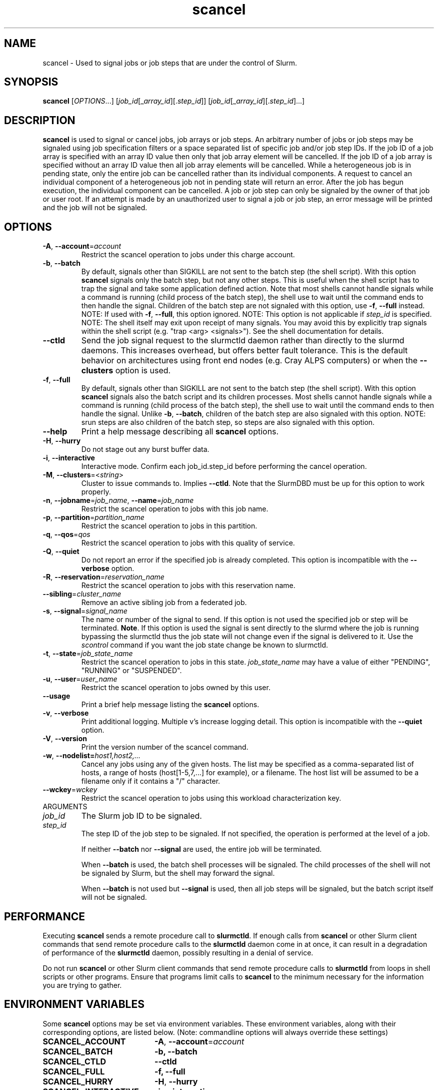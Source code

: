 .TH scancel "1" "Slurm Commands" "February 2021" "Slurm Commands"

.SH "NAME"
scancel \- Used to signal jobs or job steps that are under the control of Slurm.

.SH "SYNOPSIS"
\fBscancel\fR [\fIOPTIONS\fR...] [\fIjob_id\fR[_\fIarray_id\fR][.\fIstep_id\fR]] [\fIjob_id\fR[_\fIarray_id\fR][.\fIstep_id\fR]...]

.SH "DESCRIPTION"
\fBscancel\fR is used to signal or cancel jobs, job arrays or job steps.
An arbitrary number of jobs or job steps may be signaled using job
specification filters or a space separated list of specific job and/or
job step IDs.
If the job ID of a job array is specified with an array ID value then only that
job array element will be cancelled.
If the job ID of a job array is specified without an array ID value then all
job array elements will be cancelled.
While a heterogeneous job is in pending state, only the entire job can be
cancelled rather than its individual components.
A request to cancel an individual component of a heterogeneous job not in
pending state will return an error.
After the job has begun execution, the individual component can be cancelled.
A job or job step can only be signaled by the owner of that job or user root.
If an attempt is made by an unauthorized user to signal a job or job step, an
error message will be printed and the job will not be signaled.

.SH "OPTIONS"

.TP
\fB\-A\fR, \fB\-\-account\fR=\fIaccount\fR
Restrict the scancel operation to jobs under this charge account.

.TP
\fB\-b\fR, \fB\-\-batch\fR
By default, signals other than SIGKILL are not sent to the batch step (the shell
script). With this option \fBscancel\fR signals only the batch step, but not
any other steps.
This is useful when the shell script has to trap the signal and take some
application defined action.
Note that most shells cannot handle signals while a command is running (child
process of the batch step), the shell use to wait until the command ends to
then handle the signal. Children of the batch step are not signaled with this
option, use \fB\-f\fR, \fB\-\-full\fR instead.
NOTE: If used with \fB\-f\fR, \fB\-\-full\fR, this option ignored.
NOTE: This option is not applicable if \fIstep_id\fR is specified.
NOTE: The shell itself may exit upon receipt of many signals.
You may avoid this by explicitly trap signals within the shell
script (e.g. "trap <arg> <signals>"). See the shell documentation
for details.

.TP
\fB\-\-ctld\fR
Send the job signal request to the slurmctld daemon rather than directly to the
slurmd daemons. This increases overhead, but offers better fault tolerance.
This is the default behavior on architectures using front end nodes (e.g.
Cray ALPS computers) or when the \fB\-\-clusters\fR option is used.

.TP
\fB\-f\fR, \fB\-\-full\fR
By default, signals other than SIGKILL are not sent to the batch step (the shell
script). With this option \fBscancel\fR signals also the batch script and its
children processes.
Most shells cannot handle signals while a command is running (child process of
the batch step), the shell use to wait until the command ends to then
handle the signal. Unlike \fB\-b\fR, \fB\-\-batch\fR, children of the batch step
are also signaled with this option.
NOTE: srun steps are also children of the batch step, so steps are also signaled
with this option.

.TP
\fB\-\-help\fR
Print a help message describing all \fBscancel\fR options.

.TP
\fB\-H\fR, \fB\-\-hurry\fR
Do not stage out any burst buffer data.

.TP
\fB\-i\fR, \fB\-\-interactive\fR
Interactive mode. Confirm each job_id.step_id before performing the cancel operation.

.TP
\fB\-M\fR, \fB\-\-clusters\fR=<\fIstring\fR>
Cluster to issue commands to. Implies \fB\-\-ctld\fR.
Note that the SlurmDBD must be up for this option to work properly.

.TP
\fB\-n\fR, \fB\-\-jobname\fR=\fIjob_name\fR, \fB\-\-name\fR=\fIjob_name\fR
Restrict the scancel operation to jobs with this job name.

.TP
\fB\-p\fR, \fB\-\-partition\fR=\fIpartition_name\fR
Restrict the scancel operation to jobs in this partition.

.TP
\fB\-q\fR, \fB\-\-qos\fR=\fIqos\fR
Restrict the scancel operation to jobs with this quality of service.

.TP
\fB\-Q\fR, \fB\-\-quiet\fR
Do not report an error if the specified job is already completed.
This option is incompatible with the \fB\-\-verbose\fR option.


.TP
\fB\-R\fR, \fB\-\-reservation\fR=\fIreservation_name\fR
Restrict the scancel operation to jobs with this reservation name.

.TP
\fB\-\-sibling\fR=\fIcluster_name\fR
Remove an active sibling job from a federated job.

.TP
\fB\-s\fR, \fB\-\-signal\fR=\fIsignal_name\fR
The name or number of the signal to send.  If this option is not used
the specified job or step will be terminated. \fBNote\fR. If this option
is used the signal is sent directly to the slurmd where the job is
running bypassing the slurmctld thus the job state will not change even
if the signal is delivered to it. Use the \fIscontrol\fR command if
you want the job state change be known to slurmctld.

.TP
\fB\-t\fR, \fB\-\-state\fR=\fIjob_state_name\fR
Restrict the scancel operation to jobs in this
state. \fIjob_state_name\fR may have a value of either "PENDING",
"RUNNING" or "SUSPENDED".

.TP
\fB\-u\fR, \fB\-\-user\fR=\fIuser_name\fR
Restrict the scancel operation to jobs owned by this user.

.TP
\fB\-\-usage\fR
Print a brief help message listing the \fBscancel\fR options.

.TP
\fB\-v\fR, \fB\-\-verbose\fR
Print additional logging. Multiple v's increase logging detail.
This option is incompatible with the \fB\-\-quiet\fR option.

.TP
\fB\-V\fR, \fB\-\-version\fR
Print the version number of the scancel command.

.TP
\fB\-w\fR, \fB\-\-nodelist=\fIhost1,host2,...\fR
Cancel any jobs using any of the given hosts.  The list may be specified as
a comma\-separated list of hosts, a range of hosts (host[1\-5,7,...] for
example), or a filename. The host list will be assumed to be a filename only
if it contains a "/" character.

.TP
\fB\-\-wckey\fR=\fIwckey\fR
Restrict the scancel operation to jobs using this workload
characterization key.

.TP
ARGUMENTS

.TP
\fIjob_id\fP
The Slurm job ID to be signaled.

.TP
\fIstep_id\fP
The step ID of the job step to be signaled.
If not specified, the operation is performed at the level of a job.

If neither \fB\-\-batch\fR nor \fB\-\-signal\fR are used,
the entire job will be terminated.

When \fB\-\-batch\fR is used, the batch shell processes will be signaled.
The child processes of the shell will not be signaled by Slurm, but
the shell may forward the signal.

When \fB\-\-batch\fR is not used but \fB\-\-signal\fR is used,
then all job steps will be signaled, but the batch script itself
will not be signaled.

.SH "PERFORMANCE"
.PP
Executing \fBscancel\fR sends a remote procedure call to \fBslurmctld\fR. If
enough calls from \fBscancel\fR or other Slurm client commands that send remote
procedure calls to the \fBslurmctld\fR daemon come in at once, it can result in
a degradation of performance of the \fBslurmctld\fR daemon, possibly resulting
in a denial of service.
.PP
Do not run \fBscancel\fR or other Slurm client commands that send remote
procedure calls to \fBslurmctld\fR from loops in shell scripts or other
programs. Ensure that programs limit calls to \fBscancel\fR to the minimum
necessary for the information you are trying to gather.

.SH "ENVIRONMENT VARIABLES"
.PP
Some \fBscancel\fR options may be set via environment variables. These
environment variables, along with their corresponding options, are listed below.
(Note: commandline options will always override these settings)
.TP 20
\fBSCANCEL_ACCOUNT\fR
\fB\-A\fR, \fB\-\-account\fR=\fIaccount\fR
.TP
\fBSCANCEL_BATCH\fR
\fB\-b, \-\-batch\fR
.TP
\fBSCANCEL_CTLD\fR
\fB\-\-ctld\fR
.TP
\fBSCANCEL_FULL\fR
\fB\-f, \-\-full\fR
.TP
\fBSCANCEL_HURRY\fR
\fB\-H\fR, \fB\-\-hurry\fR
.TP
\fBSCANCEL_INTERACTIVE\fR
\fB\-i\fR, \fB\-\-interactive\fR
.TP
\fBSCANCEL_NAME\fR
\fB\-n\fR, \fB\-\-name\fR=\fIjob_name\fR
.TP
\fBSCANCEL_PARTITION\fR
\fB\-p\fR, \fB\-\-partition\fR=\fIpartition_name\fR
.TP
\fBSCANCEL_QOS\fR
\fB\-q\fR, \fB\-\-qos\fR=\fIqos\fR
.TP
\fBSCANCEL_STATE\fR
\fB\-t\fR, \fB\-\-state\fR=\fIjob_state_name\fR
.TP
\fBSCANCEL_USER\fR
\fB\-u\fR, \fB\-\-user\fR=\fIuser_name\fR
.TP
\fBSCANCEL_VERBOSE\fR
\fB\-v\fR, \fB\-\-verbose\fR
.TP
\fBSCANCEL_WCKEY\fR
\fB\-\-wckey\fR=\fIwckey\fR
.TP
\fBSLURM_CONF\fR
The location of the Slurm configuration file.
.TP
\fBSLURM_CLUSTERS\fR
\fB\-M\fR, \fB\-\-clusters\fR

.SH "NOTES"
.LP
If multiple filters are supplied (e.g. \fB\-\-partition\fR and \fB\-\-name\fR)
only the jobs satisfying all of the filtering options will be signaled.
.LP
Cancelling a job step will not result in the job being terminated.
The job must be cancelled to release a resource allocation.
.LP
To cancel a job, invoke \fBscancel\fR without \-\-signal option.  This
will send first a SIGCONT to all steps to eventually wake them up followed by
a SIGTERM, then wait the KillWait duration defined in the slurm.conf file
and finally if they have not terminated send a SIGKILL.  This gives
time for the running job/step(s) to clean up.
.LP
If a signal value of "KILL" is sent to an entire job, this will cancel
the active job steps but not cancel the job itself.
.LP
On Cray systems, all signals \fBexcept\fR
SIGCHLD, SIGCONT, SIGSTOP, SIGTSTP, SIGTTIN, SIGTTOU, SIGURG, or SIGWINCH
cause the ALPS reservation to be released.
The job however will not be terminated except in the case of SIGKILL and
may then be used for post processing.

.SH "AUTHORIZATION"

When using SlurmDBD, users who have an AdminLevel defined (Operator
or Admin) and users who are account coordinators are given the
authority to invoke scancel on other users jobs.

.SH "EXAMPLES"
.TP
Send SIGTERM to steps 1 and 3 of job 1234:

.nf
$ scancel \-\-signal=TERM 1234.1 1234.3
.fi

.TP
Cancel job 1234 along with all of its steps:

.nf
$ scancel 1234
.fi

.TP
Send SIGKILL to all steps of job 1235, but do not cancel the job itself:

.nf
$ scancel \-\-signal=KILL 1235
.fi

.TP
Send SIGUSR1 to the batch shell processes of job 1236:

.nf
$ scancel \-\-signal=USR1 \-\-batch 1236
.fi

.TP
Cancel all pending jobs belonging to user "bob" in partition "debug":

.nf
$ scancel \-\-state=PENDING \-\-user=bob \-\-partition=debug
.fi

.TP
Cancel only array ID 4 of job array 1237

.nf
$ scancel 1237_4
.fi

.SH "COPYING"
Copyright (C) 2002-2007 The Regents of the University of California.
Produced at Lawrence Livermore National Laboratory (cf, DISCLAIMER).
.br
Copyright (C) 2008-2011 Lawrence Livermore National Security.
.br
Copyright (C) 2010\-2015 SchedMD LLC.
.LP
This file is part of Slurm, a resource management program.
For details, see <https://slurm.schedmd.com/>.
.LP
Slurm is free software; you can redistribute it and/or modify it under
the terms of the GNU General Public License as published by the Free
Software Foundation; either version 2 of the License, or (at your option)
any later version.
.LP
Slurm is distributed in the hope that it will be useful, but WITHOUT ANY
WARRANTY; without even the implied warranty of MERCHANTABILITY or FITNESS
FOR A PARTICULAR PURPOSE.  See the GNU General Public License for more
details.

.SH "SEE ALSO"
\fBslurm_kill_job\fR (3), \fBslurm_kill_job_step\fR (3)
